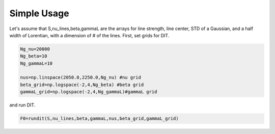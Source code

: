 Simple Usage
---------------

Let's assume that S,nu_lines,beta,gammaL are the arrays for line strength, line center, STD of a Gaussian, and a half width of Lorentian, with a dimension of # of the lines. First, set grids for DIT.

.. code:: ipython3
	  
    Ng_nu=20000
    Ng_beta=10
    Ng_gammaL=10

    nus=np.linspace(2050.0,2250.0,Ng_nu) #nu grid
    beta_grid=np.logspace(-2,4,Ng_beta) #beta grid
    gammaL_grid=np.logspace(-2,4,Ng_gammaL)#gammaL grid

and run DIT.
    
.. code:: ipython3
	      
    F0=rundit(S,nu_lines,beta,gammaL,nus,beta_grid,gammaL_grid)
